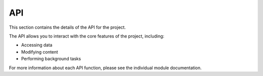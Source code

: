 API
===

This section contains the details of the API for the project.

.. autosummary::
   :toctree: generated

   lumache
   another_module
   some_other_function

The API allows you to interact with the core features of the project, including:

- Accessing data
- Modifying content
- Performing background tasks

For more information about each API function, please see the individual module documentation.
